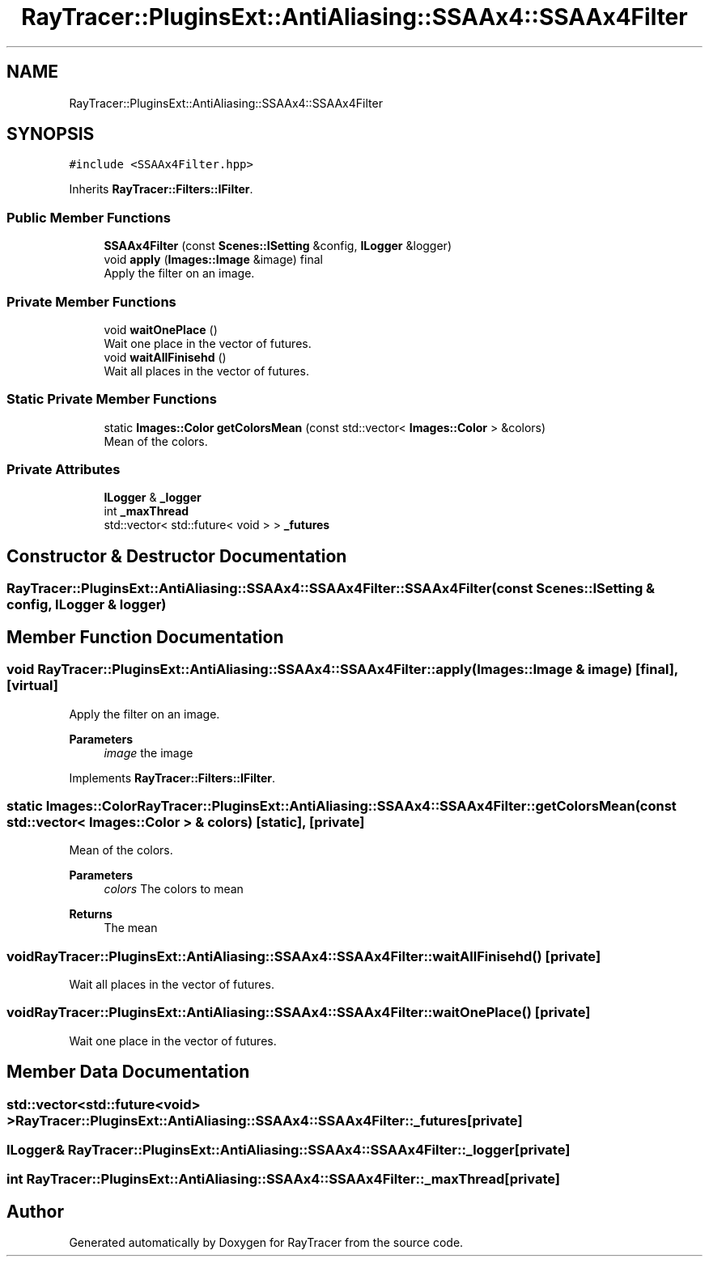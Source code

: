 .TH "RayTracer::PluginsExt::AntiAliasing::SSAAx4::SSAAx4Filter" 1 "Sun May 14 2023" "RayTracer" \" -*- nroff -*-
.ad l
.nh
.SH NAME
RayTracer::PluginsExt::AntiAliasing::SSAAx4::SSAAx4Filter
.SH SYNOPSIS
.br
.PP
.PP
\fC#include <SSAAx4Filter\&.hpp>\fP
.PP
Inherits \fBRayTracer::Filters::IFilter\fP\&.
.SS "Public Member Functions"

.in +1c
.ti -1c
.RI "\fBSSAAx4Filter\fP (const \fBScenes::ISetting\fP &config, \fBILogger\fP &logger)"
.br
.ti -1c
.RI "void \fBapply\fP (\fBImages::Image\fP &image) final"
.br
.RI "Apply the filter on an image\&. "
.in -1c
.SS "Private Member Functions"

.in +1c
.ti -1c
.RI "void \fBwaitOnePlace\fP ()"
.br
.RI "Wait one place in the vector of futures\&. "
.ti -1c
.RI "void \fBwaitAllFinisehd\fP ()"
.br
.RI "Wait all places in the vector of futures\&. "
.in -1c
.SS "Static Private Member Functions"

.in +1c
.ti -1c
.RI "static \fBImages::Color\fP \fBgetColorsMean\fP (const std::vector< \fBImages::Color\fP > &colors)"
.br
.RI "Mean of the colors\&. "
.in -1c
.SS "Private Attributes"

.in +1c
.ti -1c
.RI "\fBILogger\fP & \fB_logger\fP"
.br
.ti -1c
.RI "int \fB_maxThread\fP"
.br
.ti -1c
.RI "std::vector< std::future< void > > \fB_futures\fP"
.br
.in -1c
.SH "Constructor & Destructor Documentation"
.PP 
.SS "RayTracer::PluginsExt::AntiAliasing::SSAAx4::SSAAx4Filter::SSAAx4Filter (const \fBScenes::ISetting\fP & config, \fBILogger\fP & logger)"

.SH "Member Function Documentation"
.PP 
.SS "void RayTracer::PluginsExt::AntiAliasing::SSAAx4::SSAAx4Filter::apply (\fBImages::Image\fP & image)\fC [final]\fP, \fC [virtual]\fP"

.PP
Apply the filter on an image\&. 
.PP
\fBParameters\fP
.RS 4
\fIimage\fP the image 
.RE
.PP

.PP
Implements \fBRayTracer::Filters::IFilter\fP\&.
.SS "static \fBImages::Color\fP RayTracer::PluginsExt::AntiAliasing::SSAAx4::SSAAx4Filter::getColorsMean (const std::vector< \fBImages::Color\fP > & colors)\fC [static]\fP, \fC [private]\fP"

.PP
Mean of the colors\&. 
.PP
\fBParameters\fP
.RS 4
\fIcolors\fP The colors to mean
.RE
.PP
\fBReturns\fP
.RS 4
The mean 
.RE
.PP

.SS "void RayTracer::PluginsExt::AntiAliasing::SSAAx4::SSAAx4Filter::waitAllFinisehd ()\fC [private]\fP"

.PP
Wait all places in the vector of futures\&. 
.SS "void RayTracer::PluginsExt::AntiAliasing::SSAAx4::SSAAx4Filter::waitOnePlace ()\fC [private]\fP"

.PP
Wait one place in the vector of futures\&. 
.SH "Member Data Documentation"
.PP 
.SS "std::vector<std::future<void> > RayTracer::PluginsExt::AntiAliasing::SSAAx4::SSAAx4Filter::_futures\fC [private]\fP"

.SS "\fBILogger\fP& RayTracer::PluginsExt::AntiAliasing::SSAAx4::SSAAx4Filter::_logger\fC [private]\fP"

.SS "int RayTracer::PluginsExt::AntiAliasing::SSAAx4::SSAAx4Filter::_maxThread\fC [private]\fP"


.SH "Author"
.PP 
Generated automatically by Doxygen for RayTracer from the source code\&.
